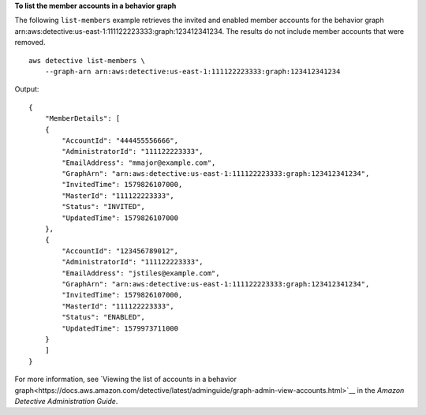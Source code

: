 **To list the member accounts in a behavior graph**

The following ``list-members`` example retrieves the invited and enabled member accounts for the behavior graph arn:aws:detective:us-east-1:111122223333:graph:123412341234. The results do not include member accounts that were removed. ::

    aws detective list-members \
        --graph-arn arn:aws:detective:us-east-1:111122223333:graph:123412341234

Output::

    {
        "MemberDetails": [ 
        { 
            "AccountId": "444455556666",
            "AdministratorId": "111122223333",
            "EmailAddress": "mmajor@example.com",
            "GraphArn": "arn:aws:detective:us-east-1:111122223333:graph:123412341234",
            "InvitedTime": 1579826107000,
            "MasterId": "111122223333",
            "Status": "INVITED",
            "UpdatedTime": 1579826107000
        },
        { 
            "AccountId": "123456789012",
            "AdministratorId": "111122223333",
            "EmailAddress": "jstiles@example.com",
            "GraphArn": "arn:aws:detective:us-east-1:111122223333:graph:123412341234",
            "InvitedTime": 1579826107000,
            "MasterId": "111122223333",
            "Status": "ENABLED",
            "UpdatedTime": 1579973711000
        }
        ]
    }

For more information, see `Viewing the list of accounts in a behavior graph<https://docs.aws.amazon.com/detective/latest/adminguide/graph-admin-view-accounts.html>`__ in the *Amazon Detective Administration Guide*.